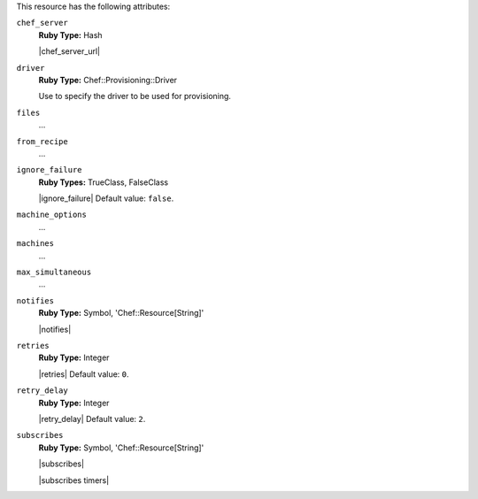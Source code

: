 .. The contents of this file are included in multiple topics.
.. This file should not be changed in a way that hinders its ability to appear in multiple documentation sets.

This resource has the following attributes:
   
``chef_server``
   **Ruby Type:** Hash

   |chef_server_url|
   
``driver``
   **Ruby Type:** Chef::Provisioning::Driver

   Use to specify the driver to be used for provisioning.
   
``files``
   ...
   
``from_recipe``
   ...
   
``ignore_failure``
   **Ruby Types:** TrueClass, FalseClass

   |ignore_failure| Default value: ``false``.
   
``machine_options``
   ...
   
``machines``
   ...
   
``max_simultaneous``
   ...
   
``notifies``
   **Ruby Type:** Symbol, 'Chef::Resource[String]'

   |notifies|

   .. include:: ../../includes_resources_common/includes_resources_common_notifications_syntax_notifies.rst

   .. include:: ../../includes_resources_common/includes_resources_common_notifications_timers.rst
   
``retries``
   **Ruby Type:** Integer

   |retries| Default value: ``0``.
   
``retry_delay``
   **Ruby Type:** Integer

   |retry_delay| Default value: ``2``.
   
``subscribes``
   **Ruby Type:** Symbol, 'Chef::Resource[String]'

   |subscribes|

   .. include:: ../../includes_resources_common/includes_resources_common_notifications_syntax_subscribes.rst

   |subscribes timers|
